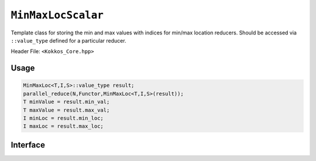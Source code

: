 ``MinMaxLocScalar``
===================

.. role::cpp(code)
    :language: cpp

Template class for storing the min and max values with indices for min/max location reducers.
Should be accessed via ``::value_type`` defined for a particular reducer.

Header File: ``<Kokkos_Core.hpp>``

Usage
-----

.. code-block:: cpp

   MinMaxLoc<T,I,S>::value_type result;
   parallel_reduce(N,Functor,MinMaxLoc<T,I,S>(result));
   T minValue = result.min_val;
   T maxValue = result.max_val;
   I minLoc = result.min_loc;
   I maxLoc = result.max_loc;

Interface
---------

.. cpp:struct::  template<class Scalar, class Index> MinMaxLocScalar

   :tparam Scalar: The data type of the value being reduced.
   :tparam Index: The data type of the locations (indices) of the values.

   .. rubric:: Data members

   .. cpp:var:: Scalar min_val

      The reduced minimum value.

   .. cpp:var:: Scalar max_val

      The reduced maximum value.

   .. cpp:var:: Index min_loc

      The location (iteration index) of the minimum value

   .. cpp:var:: Index max_loc

      The location (iteration index) of the maximum value
